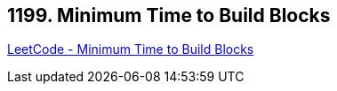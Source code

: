== 1199. Minimum Time to Build Blocks

https://leetcode.com/problems/minimum-time-to-build-blocks/[LeetCode - Minimum Time to Build Blocks]

